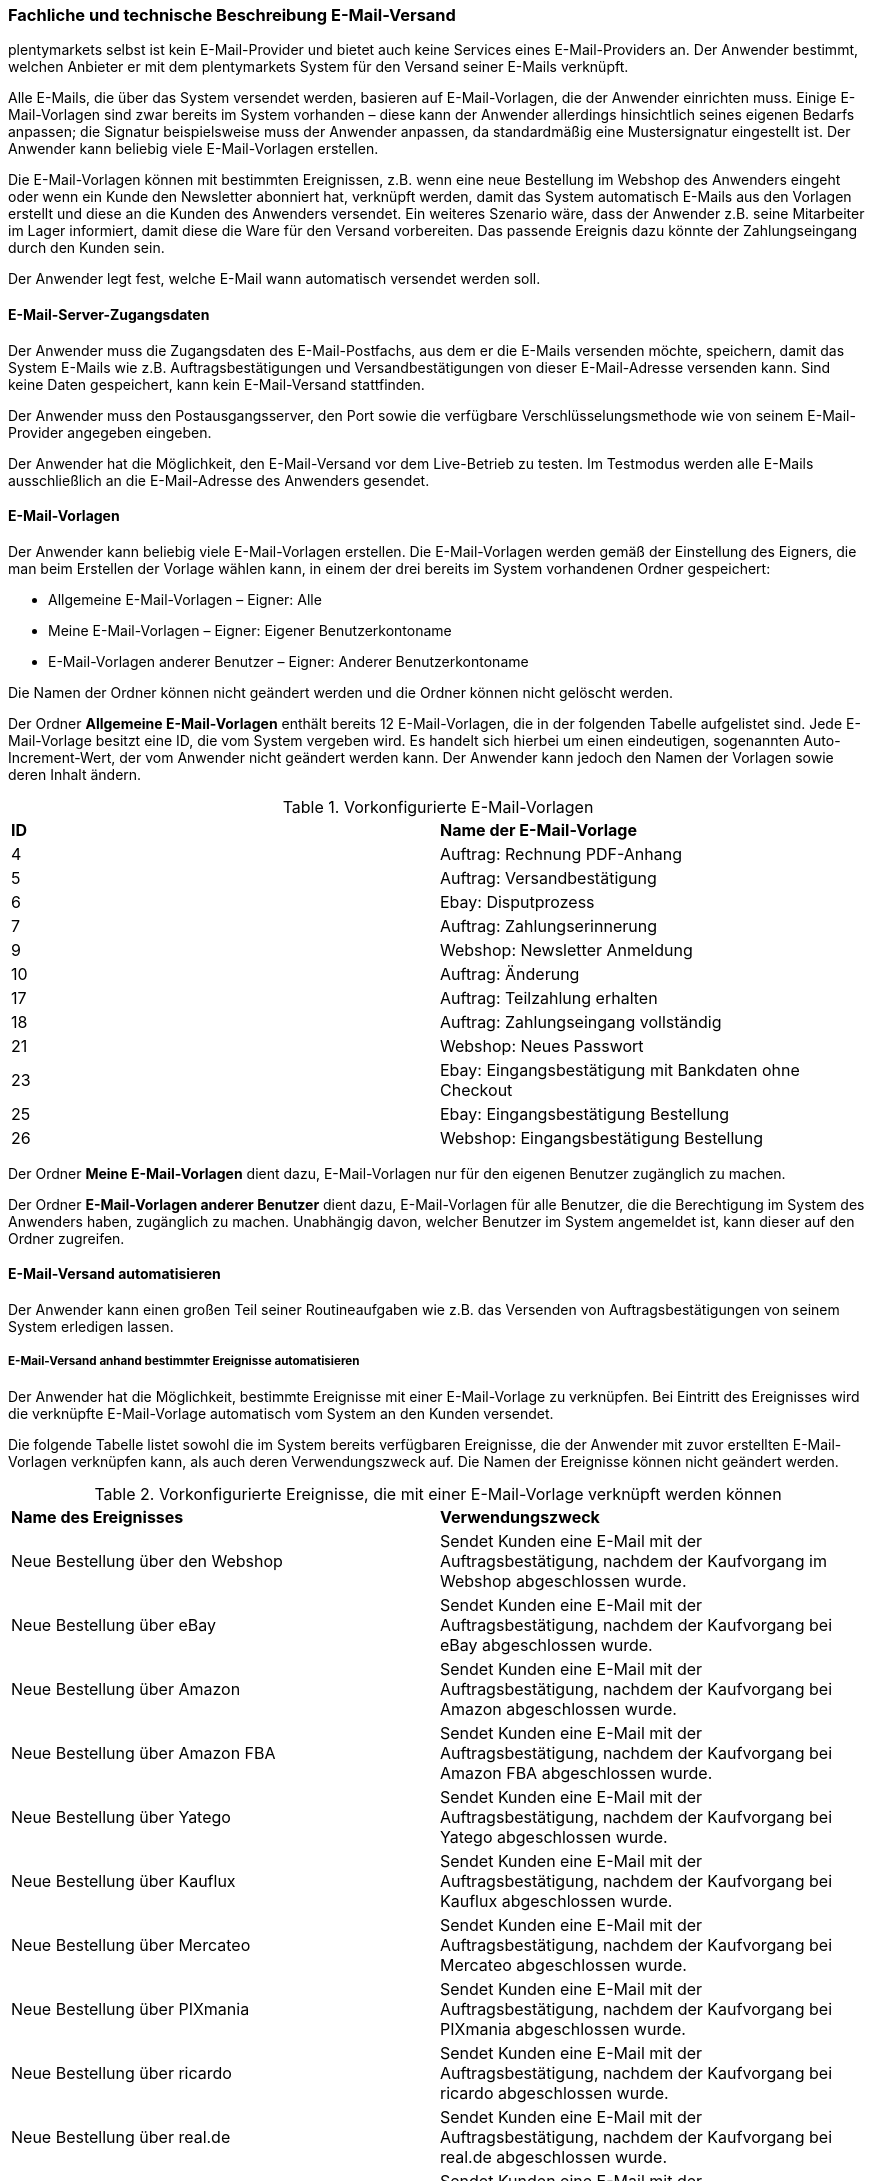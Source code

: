 

=== Fachliche und technische Beschreibung E-Mail-Versand

plentymarkets selbst ist kein E-Mail-Provider und bietet auch keine Services eines E-Mail-Providers an. Der Anwender bestimmt, welchen Anbieter er mit dem plentymarkets System für den Versand seiner E-Mails verknüpft.

Alle E-Mails, die über das System versendet werden, basieren auf E-Mail-Vorlagen, die der Anwender einrichten muss. Einige E-Mail-Vorlagen sind zwar bereits im System vorhanden – diese kann der Anwender allerdings hinsichtlich seines eigenen Bedarfs anpassen; die Signatur beispielsweise muss der Anwender anpassen, da standardmäßig eine Mustersignatur eingestellt ist. Der Anwender kann beliebig viele E-Mail-Vorlagen erstellen.

Die E-Mail-Vorlagen können mit bestimmten Ereignissen, z.B. wenn eine neue Bestellung im Webshop des Anwenders eingeht oder wenn ein Kunde den Newsletter abonniert hat, verknüpft werden, damit das System automatisch E-Mails aus den Vorlagen erstellt und diese an die Kunden des Anwenders versendet. Ein weiteres Szenario wäre, dass der Anwender z.B. seine Mitarbeiter im Lager informiert, damit diese die Ware für den Versand vorbereiten. Das passende Ereignis dazu könnte der Zahlungseingang durch den Kunden sein.

Der Anwender legt fest, welche E-Mail wann automatisch versendet werden soll.

==== E-Mail-Server-Zugangsdaten

Der Anwender muss die Zugangsdaten des E-Mail-Postfachs, aus dem er die E-Mails versenden möchte, speichern, damit das System E-Mails wie z.B. Auftragsbestätigungen und Versandbestätigungen von dieser E-Mail-Adresse versenden kann. Sind keine Daten gespeichert, kann kein E-Mail-Versand stattfinden.

Der Anwender muss den Postausgangsserver, den Port sowie die verfügbare Verschlüsselungsmethode wie von seinem E-Mail-Provider angegeben eingeben.

Der Anwender hat die Möglichkeit, den E-Mail-Versand vor dem Live-Betrieb zu testen. Im Testmodus werden alle E-Mails ausschließlich an die E-Mail-Adresse des Anwenders gesendet.

==== E-Mail-Vorlagen

Der Anwender kann beliebig viele E-Mail-Vorlagen erstellen. Die E-Mail-Vorlagen werden gemäß der Einstellung des Eigners, die man beim Erstellen der Vorlage wählen kann, in einem der drei bereits im System vorhandenen Ordner gespeichert:

 * Allgemeine E-Mail-Vorlagen – Eigner: Alle
 * Meine E-Mail-Vorlagen – Eigner: Eigener Benutzerkontoname
 * E-Mail-Vorlagen anderer Benutzer – Eigner: Anderer Benutzerkontoname

Die Namen der Ordner können nicht geändert werden und die Ordner können nicht gelöscht werden.

Der Ordner *Allgemeine E-Mail-Vorlagen* enthält bereits 12 E-Mail-Vorlagen, die in der folgenden Tabelle aufgelistet sind. Jede E-Mail-Vorlage besitzt eine ID, die vom System vergeben wird. Es handelt sich hierbei um einen eindeutigen, sogenannten Auto-Increment-Wert, der vom Anwender nicht geändert werden kann. Der Anwender kann jedoch den Namen der Vorlagen sowie deren Inhalt ändern.

.Vorkonfigurierte E-Mail-Vorlagen
|===
|*ID* |*Name der E-Mail-Vorlage*
|4 |Auftrag: Rechnung PDF-Anhang
|5 |Auftrag: Versandbestätigung
|6 |Ebay: Disputprozess
|7 |Auftrag: Zahlungserinnerung
|9 |Webshop: Newsletter Anmeldung
|10 |Auftrag: Änderung
|17 |Auftrag: Teilzahlung erhalten
|18 |Auftrag: Zahlungseingang vollständig
|21 |Webshop: Neues Passwort
|23 |Ebay: Eingangsbestätigung mit Bankdaten ohne Checkout
|25 |Ebay: Eingangsbestätigung Bestellung
|26 |Webshop: Eingangsbestätigung Bestellung
|===


Der Ordner *Meine E-Mail-Vorlagen* dient dazu, E-Mail-Vorlagen nur für den eigenen Benutzer zugänglich zu machen.

Der Ordner *E-Mail-Vorlagen anderer Benutzer* dient dazu, E-Mail-Vorlagen für alle Benutzer, die die Berechtigung im System des Anwenders haben, zugänglich zu machen. Unabhängig davon, welcher Benutzer im System angemeldet ist, kann dieser auf den Ordner zugreifen.

==== E-Mail-Versand automatisieren

Der Anwender kann einen großen Teil seiner Routineaufgaben wie z.B. das Versenden von Auftragsbestätigungen von seinem System erledigen lassen.

===== E-Mail-Versand anhand bestimmter Ereignisse automatisieren

Der Anwender hat die Möglichkeit, bestimmte Ereignisse mit einer E-Mail-Vorlage zu verknüpfen. Bei Eintritt des Ereignisses wird die verknüpfte E-Mail-Vorlage automatisch vom System an den Kunden versendet.

Die folgende Tabelle listet sowohl die im System bereits verfügbaren Ereignisse, die der Anwender mit zuvor erstellten E-Mail-Vorlagen verknüpfen kann, als auch deren Verwendungszweck auf. Die Namen der Ereignisse können nicht geändert werden.

.Vorkonfigurierte Ereignisse, die mit einer E-Mail-Vorlage verknüpft werden können
|===
|*Name des Ereignisses*|*Verwendungszweck*
|Neue Bestellung über den Webshop |Sendet Kunden eine E-Mail mit der Auftragsbestätigung, nachdem der Kaufvorgang im Webshop abgeschlossen wurde.
|Neue Bestellung über eBay |Sendet Kunden eine E-Mail mit der Auftragsbestätigung, nachdem der Kaufvorgang bei eBay abgeschlossen wurde.
|Neue Bestellung über Amazon |Sendet Kunden eine E-Mail mit der Auftragsbestätigung, nachdem der Kaufvorgang bei Amazon abgeschlossen wurde.
|Neue Bestellung über Amazon FBA |Sendet Kunden eine E-Mail mit der Auftragsbestätigung, nachdem der Kaufvorgang bei Amazon FBA abgeschlossen wurde.
|Neue Bestellung über Yatego |Sendet Kunden eine E-Mail mit der Auftragsbestätigung, nachdem der Kaufvorgang bei Yatego abgeschlossen wurde.
|Neue Bestellung über Kauflux |Sendet Kunden eine E-Mail mit der Auftragsbestätigung, nachdem der Kaufvorgang bei Kauflux abgeschlossen wurde.
|Neue Bestellung über Mercateo |Sendet Kunden eine E-Mail mit der Auftragsbestätigung, nachdem der Kaufvorgang bei Mercateo abgeschlossen wurde.
|Neue Bestellung über PIXmania |Sendet Kunden eine E-Mail mit der Auftragsbestätigung, nachdem der Kaufvorgang bei PIXmania abgeschlossen wurde.
|Neue Bestellung über ricardo |Sendet Kunden eine E-Mail mit der Auftragsbestätigung, nachdem der Kaufvorgang bei ricardo abgeschlossen wurde.
|Neue Bestellung über real.de |Sendet Kunden eine E-Mail mit der Auftragsbestätigung, nachdem der Kaufvorgang bei real.de abgeschlossen wurde.
|Neue Bestellung über Rakuten |Sendet Kunden eine E-Mail mit der Auftragsbestätigung, nachdem der Kaufvorgang bei Rakuten abgeschlossen wurde.
|Neue Bestellung über sonstige Schnittstelle |Sendet Kunden eine E-Mail mit der Auftragsbestätigung, nachdem der Kaufvorgang über eine Schnittstelle abgeschlossen wurde.
|Sende Kunde E-Mail zur Passwortänderung |Sendet Kunden eine E-Mail mit einem Link zum neuen Passwort, der aktiv bestätigt werden muss. Die Template-Funktion +{% Link_ChangePassword() %}+ muss in der E-Mail-Vorlage enthalten sein.
|Newsletter Opt-In |Sendet Kunden eine E-Mail, wenn diese sich für den Newsletter angemeldet haben. Die E-Mail-Vorlage sollte den Bestätigungslink, den die Kunden anklicken müssen, um die Newsletter-Anmeldung abzuschließen, enthalten.
|Bestätigung Newsletter-Opt-In |Sendet Kunden eine E-Mail als Bestätigung, sobald diese den Bestätigungslink, der mit der E-Mail-Vorlage für das Ereignis *Newsletter Opt-In* verschickt wurde, aktiviert haben.
|Erinnerung bei Kaufabbruch |Sendet Kunden eine E-Mail als Erinnerung, dass ein oder mehrere Artikel im Warenkorb liegen, der Kaufvorgang jedoch nicht abgeschlossen wurde. Die E-Mail-Vorlage sollte den Link zum Warenkorb enthalten, damit die Kunden diesen aufrufen und die Bestellung abschließen können. Dazu an die URL des Webshops den Suffix */basket/* anfügen (Beispiel: +https://www.meinshop.de/basket/+). +
Voraussetzung hierbei ist, dass die potenziellen Käufer bei ihrem Besuch im Webshop angemeldet und eingeloggt waren, da andernfalls die E-Mail-Adresse nicht vorliegt und der automatische Versand der E-Mail-Vorlage daher nicht funktionieren kann. +
*_Wichtig:_* Diese Art von E-Mail-Versand kann aufgrund der fehlenden vorherigen Einwilligung als unzulässiger Spam gelten. Der Anwender sollte sich daher von einem kundigen Fachanwalt beraten lassen.
|Kundenregistrierung |Sendet Kunden eine E-Mail, wenn diese sich neu im Webshop registriert haben.
|Tell-A-Friend |Sendet eine E-Mail mit einem Link zu einem Artikel aus dem Webshop als Empfehlung an eine E-Mail-Adresse, die der Kunde im Webshop in das Tell-A-Friend-Formular eingetragen hat. +
*_Wichtig:_* Diese Art von E-Mail-Versand kann aufgrund der fehlenden vorherigen Einwilligung als unzulässiger Spam gelten. Der Anwender sollte sich daher von einem kundigen Fachwanwalt beraten lassen.
|Neuer Scheduler-Auftrag |Sendet eine E-Mail, wenn das eingestellte Intervall für ein “Abo” erreicht wird.
|Gewinnspielanmeldung |Sendet Kunden, die sich zum Gewinnspiel angemeldet haben, eine E-Mail als Bestätigung.
|Serviceeinheiten |Sendet eine E-Mail, wenn auf das “Kundenkonto” ein weiteres Event gebucht wurde.
|Forum-Benachrichtigung |Sendet Kunden eine E-Mail, sobald eine Benachrichtigung im systeminternen Forum vorliegt.
|Benachrichtigung bei verfügbarem Artikel |Sendet Kunden eine E-Mail mit dem Hinweis, dass ein bestimmter Artikel wieder verfügbar ist. Der Kunde hat zuvor seine E-Mail-Adresse direkt bei dem nicht lieferbaren Artikel eingetragen.
|===

===== E-Mail-Versand über Ereignisaktionen automatisieren

Neben dem Verknüpfen von E-Mail-Vorlagen mit Ereignissen besteht die Möglichkeit, Ereignisaktionen einzurichten: Der Anwender definiert ein Ereignis, setzt Filter und legt Aktionen fest, die dann vom System automatisch im Ereignisfall ausgeführt werden. Beispielsweise kann der E-Mail-Versand eines Gutscheins ausgelöst werden, wenn der Kunde eine bestimmte Anzahl an Aufträgen generiert hat.

Weitere Informationen zu Ereignisaktionen sind im plentymarkets Handbuch auf der Seite link:https://knowledge.plentymarkets.com/automatisierung/ereignisaktionen[Ereignisaktionen^] zu finden.

==== Gesendete E-Mails einsehen

Der Anwender hat zum einen die Möglichkeit, alle E-Mail-Vorlagen, die er an einen bestimmten Kunden gesendet hat, einzusehen. Voraussetzung dafür ist, dass die E-Mail-Vorlagen mit einer eindeutigen Kunden-ID verknüpft sind.

Außerdem kann der Anwender eine Statistik erstellen, um anzeigen zu lassen, welche E-Mail-Vorlagen wie häufig in einem bestimmten Zeitraum an alle seine Kunden versendet wurden.
